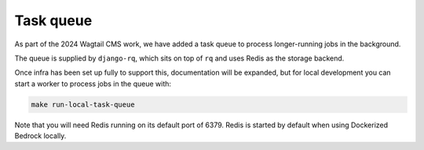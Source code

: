 .. This Source Code Form is subject to the terms of the Mozilla Public
.. License, v. 2.0. If a copy of the MPL was not distributed with this
.. file, You can obtain one at https://mozilla.org/MPL/2.0/.

.. _task-queue:

==========
Task queue
==========

As part of the 2024 Wagtail CMS work, we have added a task queue to process
longer-running jobs in the background.

The queue is supplied by ``django-rq``, which sits on top of ``rq`` and uses
Redis as the storage backend.

Once infra has been set up fully to support this, documentation will be expanded,
but for local development you can start a worker to process jobs in the queue with:

.. code-block:: bash

        make run-local-task-queue

Note that you will need Redis running on its default port of 6379. Redis is
started by default when using Dockerized Bedrock locally.

